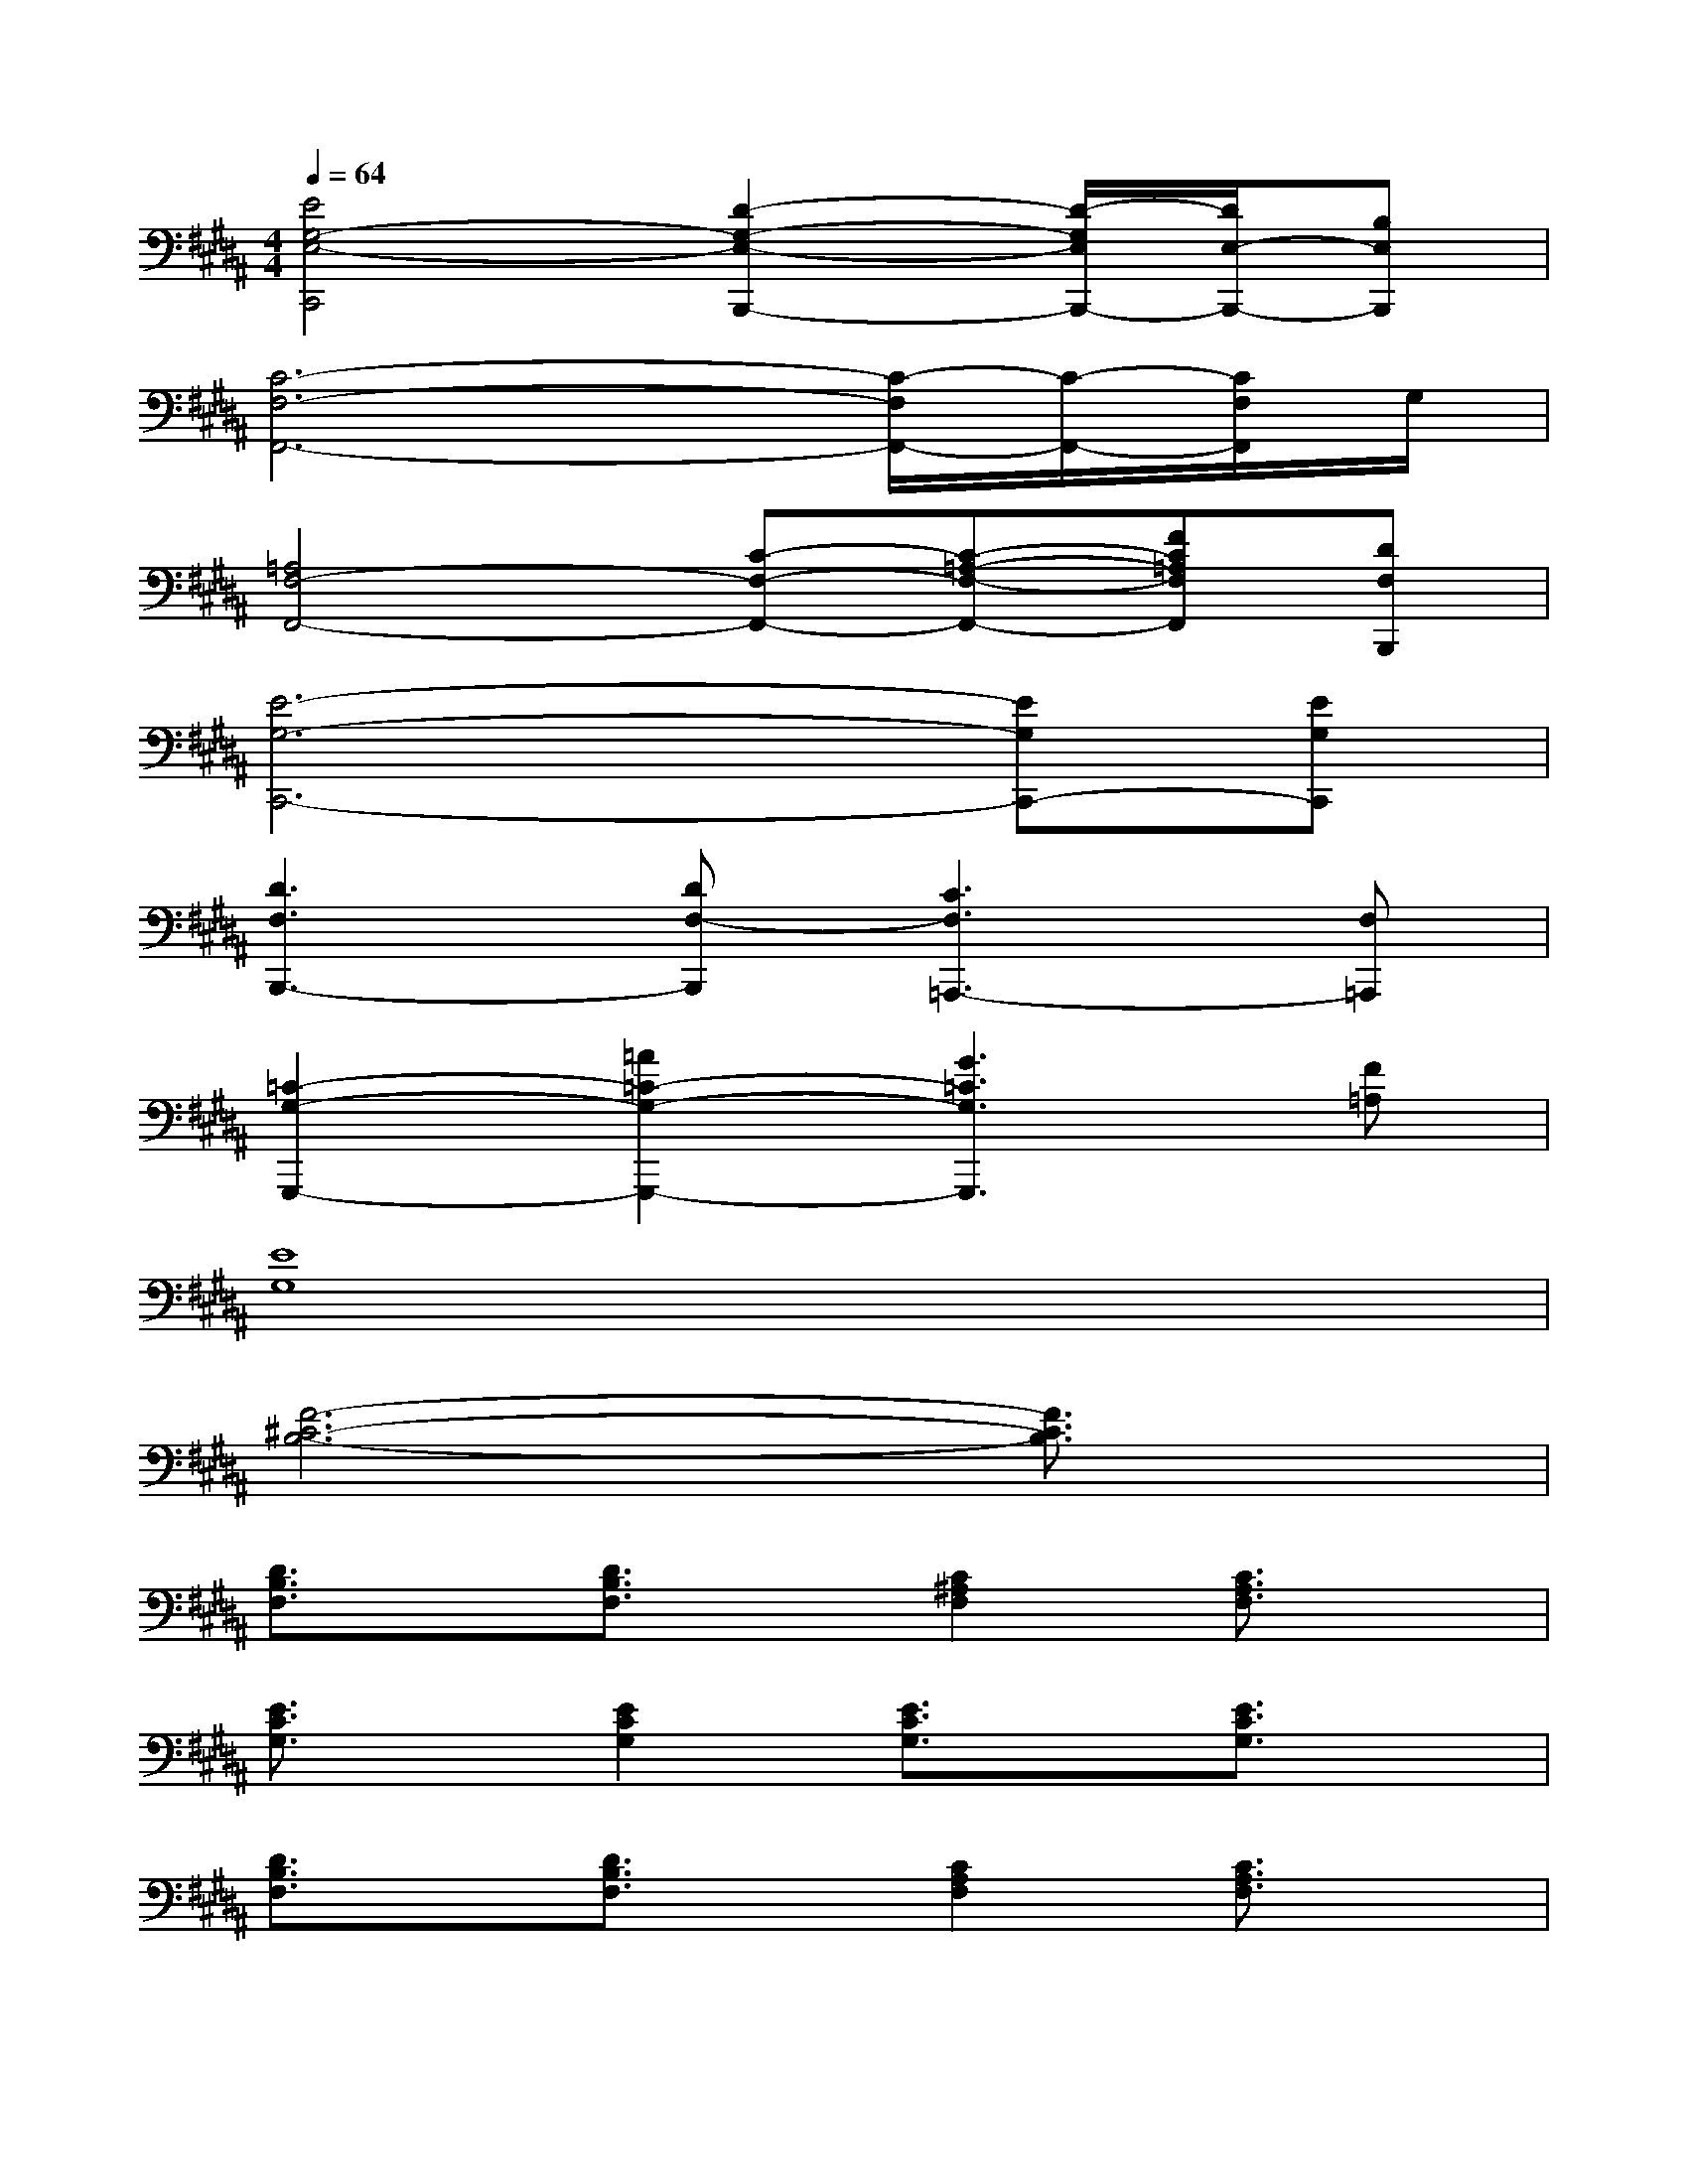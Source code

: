 X:1
T:
M:4/4
L:1/8
Q:1/4=64
K:B%5sharps
V:1
[E4G,4-E,4-C,,4][D2-G,2-E,2-B,,,2-][D/2-G,/2E,/2B,,,/2-][D/2E,/2-B,,,/2-][B,E,B,,,]|
[C6-F,6-F,,6-][C/2-F,/2F,,/2-][C/2-F,,/2-][C/2F,/2F,,/2]G,/2|
[=A,4F,4-F,,4-][C-F,-F,,-][C-=A,-F,-F,,-][FC=A,F,F,,][DF,B,,,]|
[E6-G,6-C,,6-][EG,C,,-][EG,C,,]|
[D3F,3B,,,3-][DF,-B,,,][C3F,3=A,,,3-][F,=A,,,]|
[=C2-G,2-G,,,2-][=A2=C2-G,2-G,,,2-][G3=C3G,3G,,,3][F=A,]|
[E8G,8]|
[F6-^C6-B,6-][F3/2C3/2B,3/2]x/2|
[D3/2B,3/2F,3/2]x/2[D3/2B,3/2F,3/2]x/2[C2^A,2F,2][C3/2A,3/2F,3/2]x/2|
[E3/2C3/2G,3/2]x/2[E2C2G,2][E3/2C3/2G,3/2]x/2[E3/2C3/2G,3/2]x/2|
[D3/2B,3/2F,3/2]x/2[D3/2B,3/2F,3/2]x/2[C2A,2F,2][C3/2A,3/2F,3/2]x/2|
[E3/2C3/2G,3/2]x/2[E2C2G,2][E3/2C3/2G,3/2]x/2[E3/2C3/2G,3/2]x/2|
[C3/2A,3/2F,3/2]x/2[C3/2A,3/2F,3/2]x/2[C2A,2F,2][C3/2A,3/2F,3/2]x/2|
[C3/2=A,3/2F,3/2]x/2[C2=A,2F,2][C3/2=A,3/2F,3/2]x/2[C3/2=A,3/2F,3/2]x/2|
[E3/2C3/2G,3/2]x/2[E3/2C3/2G,3/2]x/2[E2C2G,2][E3/2C3/2G,3/2]x/2|
[D3/2B,3/2F,3/2]x/2[D3/2B,3/2F,3/2]F,/2[D/2B,/2-F,/2][D/2B,/2F,/2][D/2F,/2][D/2F,/2][D/2F,/2][D/2F,/2][D/2F,/2][D/2F,/2]